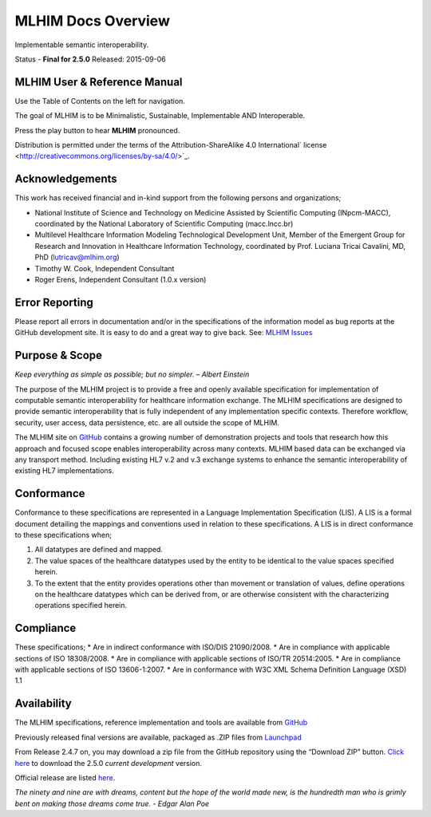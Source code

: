 ===================
MLHIM Docs Overview
===================

Implementable semantic interoperability.

Status - **Final for 2.5.0** Released: 2015-09-06

MLHIM User & Reference Manual
-----------------------------

Use the Table of Contents on the left for navigation.

The goal of MLHIM is to be Minimalistic, Sustainable, Implementable AND Interoperable.

.. raw:: html

  <embed>
  <div align='center'>
   <audio controls>
    <source src="http://www.mlhim.org/muh-leem.wav" type="audio/wav">
   </audio controls>
   </div>
  </embed>

Press the play button to hear **MLHIM** pronounced.



Distribution is permitted under the terms of the Attribution-ShareAlike 4.0 International` license <http://creativecommons.org/licenses/by-sa/4.0/>`_.

Acknowledgements
----------------

This work has received financial and in-kind support from the following persons and organizations;

* National Institute of Science and Technology on Medicine Assisted by Scientific Computing (INpcm-MACC), coordinated by the National Laboratory of Scientific Computing (macc.lncc.br)
* Multilevel Healthcare Information Modeling Technological Development Unit, Member of the Emergent Group for Research and Innovation in Healthcare Information Technology, coordinated by Prof. Luciana Tricai Cavalini, MD, PhD (lutricav@mlhim.org)
* Timothy W. Cook, Independent Consultant
* Roger Erens, Independent Consultant (1.0.x version)

Error Reporting
---------------

Please report all errors in documentation and/or in the specifications of the information model as bug reports at the GitHub development site. It is easy to do and a great way to give back. See: `MLHIM Issues <https://github.com/mlhim/specs/issues>`_

Purpose & Scope
---------------
*Keep everything as simple as possible; but no simpler. – Albert Einstein*

The purpose of the MLHIM project is to provide a free and openly available specification for implementation of computable semantic interoperability for healthcare information exchange.
The MLHIM specifications are designed to provide semantic interoperability that is fully independent of any implementation specific contexts. Therefore workflow, security, user access, data persistence, etc. are all outside the scope of MLHIM.

The MLHIM site on `GitHub <https://github.com/mlhim>`_ contains a growing number of demonstration projects and tools that research how this approach and focused scope enables interoperability across many contexts. MLHIM based data can be exchanged via any transport method. Including existing HL7 v.2 and v.3 exchange systems to enhance the semantic interoperability of existing HL7 implementations.

Conformance
-----------
Conformance to these specifications are represented in a Language Implementation Specification (LIS). A LIS is a formal document detailing the mappings and conventions used in relation to these specifications.
A LIS is in direct conformance to these specifications when;

1. All datatypes are defined and mapped.
2. The value spaces of the healthcare datatypes used by the entity to be identical to the value spaces specified herein.
3. To the extent that the entity provides operations other than movement or translation of values, define operations on the healthcare datatypes which can be derived from, or are otherwise consistent with the characterizing operations specified herein.

Compliance
----------
These specifications;
* Are in indirect conformance with ISO/DIS 21090/2008.
* Are in compliance with applicable sections of ISO 18308/2008.
* Are in compliance with applicable sections of ISO/TR 20514:2005.
* Are in compliance with applicable sections of ISO 13606-1:2007.
* Are in conformance with W3C XML Schema Definition Language (XSD) 1.1

Availability
------------

The MLHIM specifications, reference implementation and tools are available from `GitHub <https://github.com/mlhim/specs>`_

Previously released final versions are available, packaged as .ZIP files from `Launchpad <http://launchpad.net/mlhim-specs>`_

From Release 2.4.7 on, you may download a zip file from the GitHub repository using the “Download ZIP” button. `Click here <https://github.com/mlhim/specs/archive/2_5_0.zip>`_ to download the 2.5.0 *current development* version.

Official release are listed `here <https://github.com/mlhim/specs/releases>`_.

*The ninety and nine are with dreams, content but the hope of the world made new, is the hundredth man who is grimly bent on making those dreams come true. - Edgar Alan Poe*
